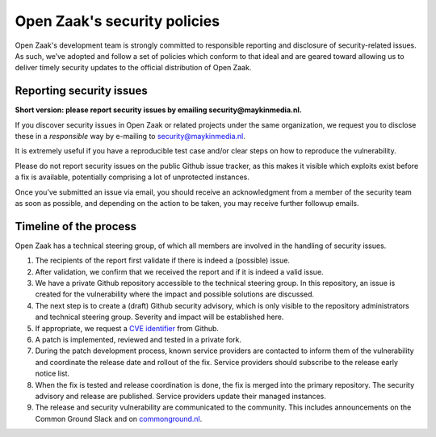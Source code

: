 .. _security:

Open Zaak's security policies
=============================

Open Zaak's development team is strongly committed to responsible reporting and disclosure of security-related issues. As such, we’ve adopted and follow a set of policies which conform to that ideal and are geared toward allowing us to deliver timely security updates to the official distribution of Open Zaak.

Reporting security issues
-------------------------

**Short version: please report security issues by emailing security@maykinmedia.nl.**

If you discover security issues in Open Zaak or related projects under the same
organization, we request you to disclose these in a *responsible* way by e-mailing to
security@maykinmedia.nl.

It is extremely useful if you have a reproducible test case and/or clear steps on how to
reproduce the vulnerability.

Please do not report security issues on the public Github issue tracker, as this makes
it visible which exploits exist before a fix is available, potentially comprising a lot
of unprotected instances.

Once you’ve submitted an issue via email, you should receive an acknowledgment from a
member of the security team as soon as possible, and depending on the action to be taken,
you may receive further followup emails.

Timeline of the process
-----------------------

Open Zaak has a technical steering group, of which all members are involved in the
handling of security issues.

1. The recipients of the report first validate if there is indeed a (possible) issue.

2. After validation, we confirm that we received the report and if it is indeed a valid issue.

3. We have a private Github repository accessible to the technical steering group. In this
   repository, an issue is created for the vulnerability where the impact and possible
   solutions are discussed.

4. The next step is to create a (draft) Github security advisory, which is only visible
   to the repository administrators and technical steering group. Severity and impact
   will be established here.

5. If appropriate, we request a `CVE identifier`_ from Github.

6. A patch is implemented, reviewed and tested in a private fork.

7. During the patch development process, known service providers are contacted to
   inform them of the vulnerability and coordinate the release date and rollout of the
   fix. Service providers should subscribe to the release early notice list.

8. When the fix is tested and release coordination is done, the fix is merged into the
   primary repository. The security advisory and release are published. Service providers
   update their managed instances.

9. The release and security vulnerability are communicated to the community. This
   includes announcements on the Common Ground Slack and on `commonground.nl`_.


.. _CVE identifier: https://cve.mitre.org/cve/identifiers/
.. _commonground.nl: https://commonground.nl

